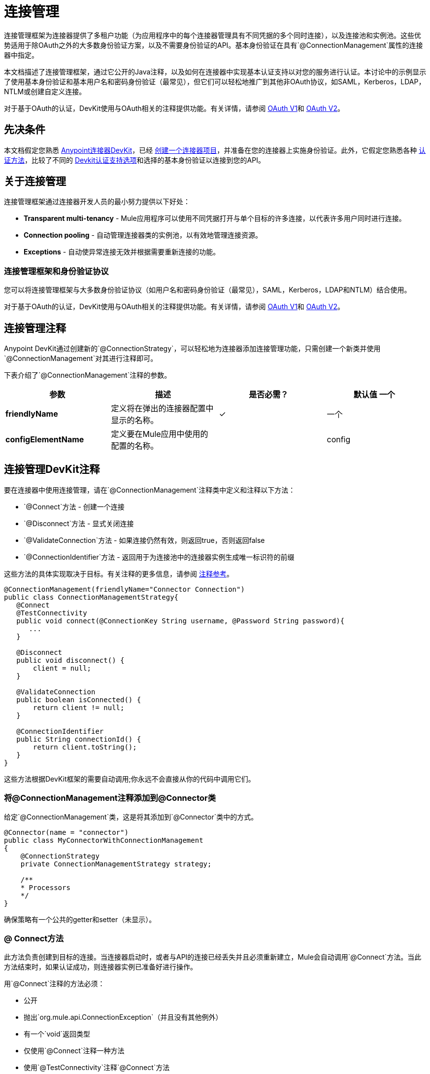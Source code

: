 = 连接管理
:keywords: devkit, connection, authentication, annotations, test connectivity, pooling, disconnect, validate, identify, reconnect on

连接管理框架为连接器提供了多租户功能（为应用程序中的每个连接器管理具有不同凭据的多个同时连接），以及连接池和实例池。这些优势适用于除OAuth之外的大多数身份验证方案，以及不需要身份验证的API。基本身份验证在具有`@ConnectionManagement`属性的连接器中指定。

本文档描述了连接管理框架，通过它公开的Java注释，以及如何在连接器中实现基本认证支持以对您的服务进行认证。本讨论中的示例显示了使用基本身份验证和基本用户名和密码身份验证（最常见），但它们可以轻松地推广到其他非OAuth协议，如SAML，Kerberos，LDAP，NTLM或创建自定义连接。

对于基于OAuth的认证，DevKit使用与OAuth相关的注释提供功能。有关详情，请参阅 link:/anypoint-connector-devkit/v/3.7/oauth-v1[OAuth V1]和 link:/anypoint-connector-devkit/v/3.7/oauth-v2[OAuth V2]。

== 先决条件

本文档假定您熟悉 link:/anypoint-connector-devkit/v/3.7[Anypoint连接器DevKit]，已经 link:/anypoint-connector-devkit/v/3.7/creating-an-anypoint-connector-project[创建一个连接器项目]，并准备在您的连接器上实施身份验证。此外，它假定您熟悉各种 link:/anypoint-connector-devkit/v/3.7/authentication-methods[认证方法]，比较了不同的 link:/anypoint-connector-devkit/v/3.7/authentication[Devkit认证支持选项]和选择的基本身份验证以连接到您的API。

== 关于连接管理

连接管理框架通过连接器开发人员的最小努力提供以下好处：

*  *Transparent multi-tenancy*  -  Mule应用程序可以使用不同凭据打开与单个目标的许多连接，以代表许多用户同时进行连接。
*  *Connection pooling*  - 自动管理连接器类的实例池，以有效地管理连接资源。
*  *Exceptions*  - 自动使异常连接无效并根据需要重新连接的功能。

=== 连接管理框架和身份验证协议

您可以将连接管理框架与大多数身份验证协议（如用户名和密码身份验证（最常见），SAML，Kerberos，LDAP和NTLM）结合使用。

对于基于OAuth的认证，DevKit使用与OAuth相关的注释提供功能。有关详情，请参阅 link:/anypoint-connector-devkit/v/3.7/oauth-v1[OAuth V1]和 link:/anypoint-connector-devkit/v/3.7/oauth-v2[OAuth V2]。

== 连接管理注释

Anypoint DevKit通过创建新的`@ConnectionStrategy`，可以轻松地为连接器添加连接管理功能，只需创建一个新类并使用`@ConnectionManagement`对其进行注释即可。

下表介绍了`@ConnectionManagement`注释的参数。

[%header,cols="4*"]
|===
|参数 |描述 |是否必需？ |默认值
一个|
*friendlyName*

  |定义将在弹出的连接器配置中显示的名称。 | ✓ | 
一个|
*configElementName*

  |定义要在Mule应用中使用的配置的名称。 |   |  config
|===

== 连接管理DevKit注释

要在连接器中使用连接管理，请在`@ConnectionManagement`注释类中定义和注释以下方法：

*  `@Connect`方法 - 创建一个连接
*  `@Disconnect`方法 - 显式关闭连接
*  `@ValidateConnection`方法 - 如果连接仍然有效，则返回true，否则返回false
*  `@ConnectionIdentifier`方法 - 返回用于为连接池中的连接器实例生成唯一标识符的前缀

这些方法的具体实现取决于目标。有关注释的更多信息，请参阅 link:/anypoint-connector-devkit/v/3.7/annotation-reference[注释参考]。

[source,java, linenums]
----
@ConnectionManagement(friendlyName="Connector Connection")
public class ConnectionManagementStrategy{
   @Connect
   @TestConnectivity
   public void connect(@ConnectionKey String username, @Password String password){
      ...
   }

   @Disconnect
   public void disconnect() {
       client = null;
   }

   @ValidateConnection
   public boolean isConnected() {
       return client != null;
   }

   @ConnectionIdentifier
   public String connectionId() {
       return client.toString();
   }
}
----

这些方法根据DevKit框架的需要自动调用;你永远不会直接从你的代码中调用它们。


=== 将@ConnectionManagement注释添加到@Connector类

给定`@ConnectionManagement`类，这是将其添加到`@Connector`类中的方式。

[source,java, linenums]
----
@Connector(name = "connector")
public class MyConnectorWithConnectionManagement
{
    @ConnectionStrategy
    private ConnectionManagementStrategy strategy;

    /**
    * Processors
    */
}
----

确保策略有一个公共的getter和setter（未显示）。

===  @ Connect方法

此方法负责创建到目标的连接。当连接器启动时，或者与API的连接已经丢失并且必须重新建立，Mule会自动调用`@Connect`方法。当此方法结束时，如果认证成功，则连接器实例已准备好进行操作。

用`@Connect`注释的方法必须：

* 公开
* 抛出`org.mule.api.ConnectionException`（并且没有其他例外）
* 有一个`void`返回类型
* 仅使用`@Connect`注释一种方法
* 使用`@TestConnectivity`注释`@Connect`方法
* 用`@ConnectionKey`注释至少一个参数

实现实际连接的特定代码取决于API。以下是`@Connect`方法的示例实现：

[source,java, linenums]
----
@Connect
@TestConnectivity
   public void connect(@ConnectionKey String username, @Password String password)
     throws ConnectionException {
        try{
           setClient(new SendGrid(username, password));
        }catch(Exception e){
           throw new ConnectionException(INCORRECT_CREDENTIALS,”” , e.getMessage());
        }
      }
----

此方法所需的参数是认证所需的凭证，在这种情况下是用户名和密码。由于此方法使用`@Connect`进行了注释，Anypoint DevKit使这些参数在该连接器的配置元素中都可用（与`@Configurable`字段一样），以及在消息处理器被拖入时流量。指定的凭据会覆盖配置元素中设置的凭据。

===  @ TestConnectivity

在配置连接器时，`@TestConnectivity`注释在Anypoint Studio中显示一个按钮，此按钮允许用户测试连接是否成功。

`@TestConnectivity`运行`@Connect`方法，并期望`org.mule.api.ConnectionException`，如果发生此异常，则测试失败，如果不成功，则认为连接成功。

`@TestConnectivity`可以通过设置来轻松禁用：

[source,java, linenums]
----
@TestConnectivity(active = false)
----

===  @ ConnectionKey和连接池

在上面的示例中，`@Connect`方法中的用户名参数用`@ConnectionKey`标注。如果启用了池，Mule将保留一个同时连接池，根据需要使用该池来拨打电话。

`@ConnectionKey`注释标记此字段用作连接池中此特定连接的关键字，因此一旦创建此用户名的连接并将其添加到池中，它就会被重用，而不是为每个请求重新创建。

==== 选择连接密钥

对于用户名和密码认证，用户名是`@ConnectionKey`的明显选择。对于其他协议，请确定最明显与不同用户关联的值和连接到您的服务的访问权限，并将此值用作您的`@ConnectionKey`。

===  @断开连接方法

此注释指示负责处理连接的`@ConnectionManagement`类中的方法。当连接器关闭或连接明确终止时调用此方法。

用`@Disconnect`注释的方法必须：

* 公开
* 不要输入参数
* 有一个`void`返回类型
* 该类必须只有一个带注释的`@Disconnect`方法

[source,java, linenums]
----
@Disconnect
public void disconnect()
{
   if (connection != null)
   {
     try
         {
         connection.logout();
         }
     catch (ConnectionException e)
         {
         e.printStackTrace();
         }
     finally
         {
         connection = null;
         }
   }
}
----

如果连接器当前打开了连接，则此代码将调用`connection.logout()`，该客户端方法会显式解除身份验证并关闭连接。最后一个模块确保，如果注销由于某种原因失败，则连接仍然设置为空，因此连接器不会再尝试引用该连接器实例。

===  @ ValidateConnection方法

这个方法被Mule调用来检查连接是否实际打开。

用`@ValidateConnection`注释的方法必须：

* 公开
* 不要输入参数
* 返回`boolean`或`java.lang.Boolean`
* 只能使用`@ValidateConnection`对类中的一个方法进行注释

[source,java, linenums]
----
@ValidateConnection
public boolean isConnected()
{
    return connection != null;
}
----

在这个例子中，为了确定连接是否处于活动状态，代码只检查连接参数是否为空。取决于协议，其他连接器可能需要不同的实现。

===  @ ConnectionIdentifier方法

此注释标识`@ConnectionManagement`类中的一个方法，该方法返回连接的唯一标识符，用于记录和调试。

用`@ConnectionIdentifier`注释的方法必须：

* 公开
* 不是静态的
* 不接受参数
* 返回`java.lang.String`
* 仅使用`@ConnectionIdentifier`注释一种方法

此代码返回连接SessionId作为标识符（如果可用）。在这种情况下，SessionHeader对象包含有关当前连接到API的头信息，包括会话ID。

[source,java, linenums]
----
@ConnectionIdentifier
public String connectionId() {
if (connection != null){
    return connection.getSessionHeader().getSessionId();
    } else {
        return  null;
    }
}
----

===  @ReconnectOn注释

此注释不赞成`@InvalidateConnectionOn`注释。它现在收到一个异常列表，而不是只有一个异常，并且可以在类和处理器级别使用。

此注释用于与连接相关的异常处理。它可以在课堂级别或方法级别使用。如果连接器或处理器引发此类的异常，则`@ReconnectOn`会自动使连接失效。 `@ReconnectOn`接收包含要捕获的例外类别的列表（请参阅下面的示例）。发生异常时，`@ReconnectOn`行为基于配置的重新连接策略。看到
link:/mule-user-guide/v/3.7/configuring-reconnection-strategies[配置重新连接策略]
更多细节。

[source,java, linenums]
----
@Processor
@ReconnectOn(exceptions = {InvalidSessionFault.class, PasswordChangedException.class})
public void myOperation(@Optional String source,
                        @Optional Object destination) throws InvalidSessionFault, PasswordChangedException, InvalidParameterException
{
    /**
    * CODE FOR MY OPERATION
    */
}
----
